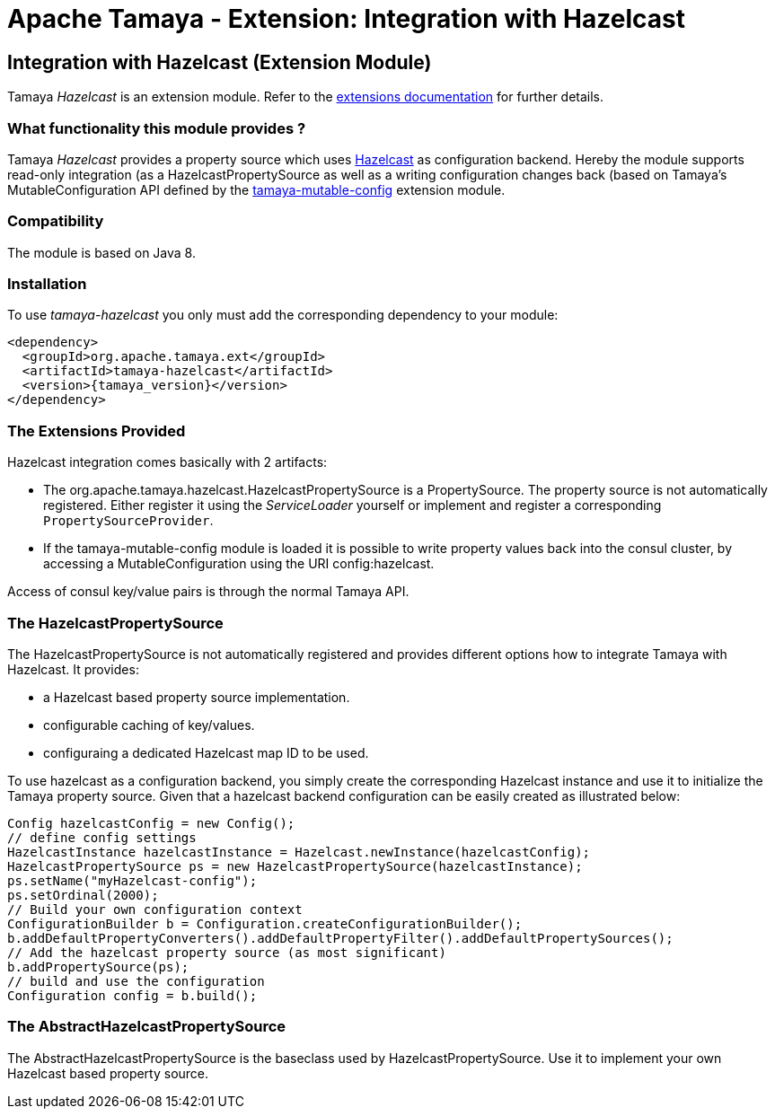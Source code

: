 :jbake-type: page
:jbake-status: published

= Apache Tamaya - Extension: Integration with Hazelcast

toc::[]


[[Consul]]
== Integration with Hazelcast (Extension Module)

Tamaya _Hazelcast_ is an extension module. Refer to the link:../extensions.html[extensions documentation] for further details.


=== What functionality this module provides ?

Tamaya _Hazelcast_ provides a property source which uses
link:http://www.hazelcast.org[Hazelcast] as configuration backend. Hereby the
module supports read-only integration (as a +HazelcastPropertySource+ as well
as a writing configuration changes back (based on Tamaya's +MutableConfiguration+ API
defined by the link:mod_mutable_config.html[tamaya-mutable-config] extension module.


=== Compatibility

The module is based on Java 8.


=== Installation

To use _tamaya-hazelcast_ you only must add the corresponding dependency to your module:

[source, xml]
-----------------------------------------------
<dependency>
  <groupId>org.apache.tamaya.ext</groupId>
  <artifactId>tamaya-hazelcast</artifactId>
  <version>{tamaya_version}</version>
</dependency>
-----------------------------------------------


=== The Extensions Provided

Hazelcast integration comes basically with 2 artifacts:

* The +org.apache.tamaya.hazelcast.HazelcastPropertySource+ is a +PropertySource+. The property source is not automatically
  registered. Either register it using the _ServiceLoader_ yourself or implement
  and register a corresponding `PropertySourceProvider`.
* If the +tamaya-mutable-config+ module is loaded it is possible to write property values back into the consul cluster,
  by accessing a +MutableConfiguration+ using the URI +config:hazelcast+.

Access of consul key/value pairs is through the normal Tamaya API.


=== The HazelcastPropertySource

The +HazelcastPropertySource+ is not automatically registered and provides different options how to integrate
Tamaya with Hazelcast. It provides:

* a Hazelcast based property source implementation.
* configurable caching of key/values.
* configuraing a dedicated Hazelcast map ID to be used.

To use hazelcast as a configuration backend, you simply create the corresponding Hazelcast instance
and use it to initialize the Tamaya property source. Given that a hazelcast backend configuration
can be easily created as illustrated below:

[source, java]
-----------------------------------------------
Config hazelcastConfig = new Config();
// define config settings
HazelcastInstance hazelcastInstance = Hazelcast.newInstance(hazelcastConfig);
HazelcastPropertySource ps = new HazelcastPropertySource(hazelcastInstance);
ps.setName("myHazelcast-config");
ps.setOrdinal(2000);
// Build your own configuration context
ConfigurationBuilder b = Configuration.createConfigurationBuilder();
b.addDefaultPropertyConverters().addDefaultPropertyFilter().addDefaultPropertySources();
// Add the hazelcast property source (as most significant)
b.addPropertySource(ps);
// build and use the configuration
Configuration config = b.build();
-----------------------------------------------


=== The AbstractHazelcastPropertySource

The +AbstractHazelcastPropertySource+ is the baseclass used by +HazelcastPropertySource+. Use it to implement your own
Hazelcast based property source.